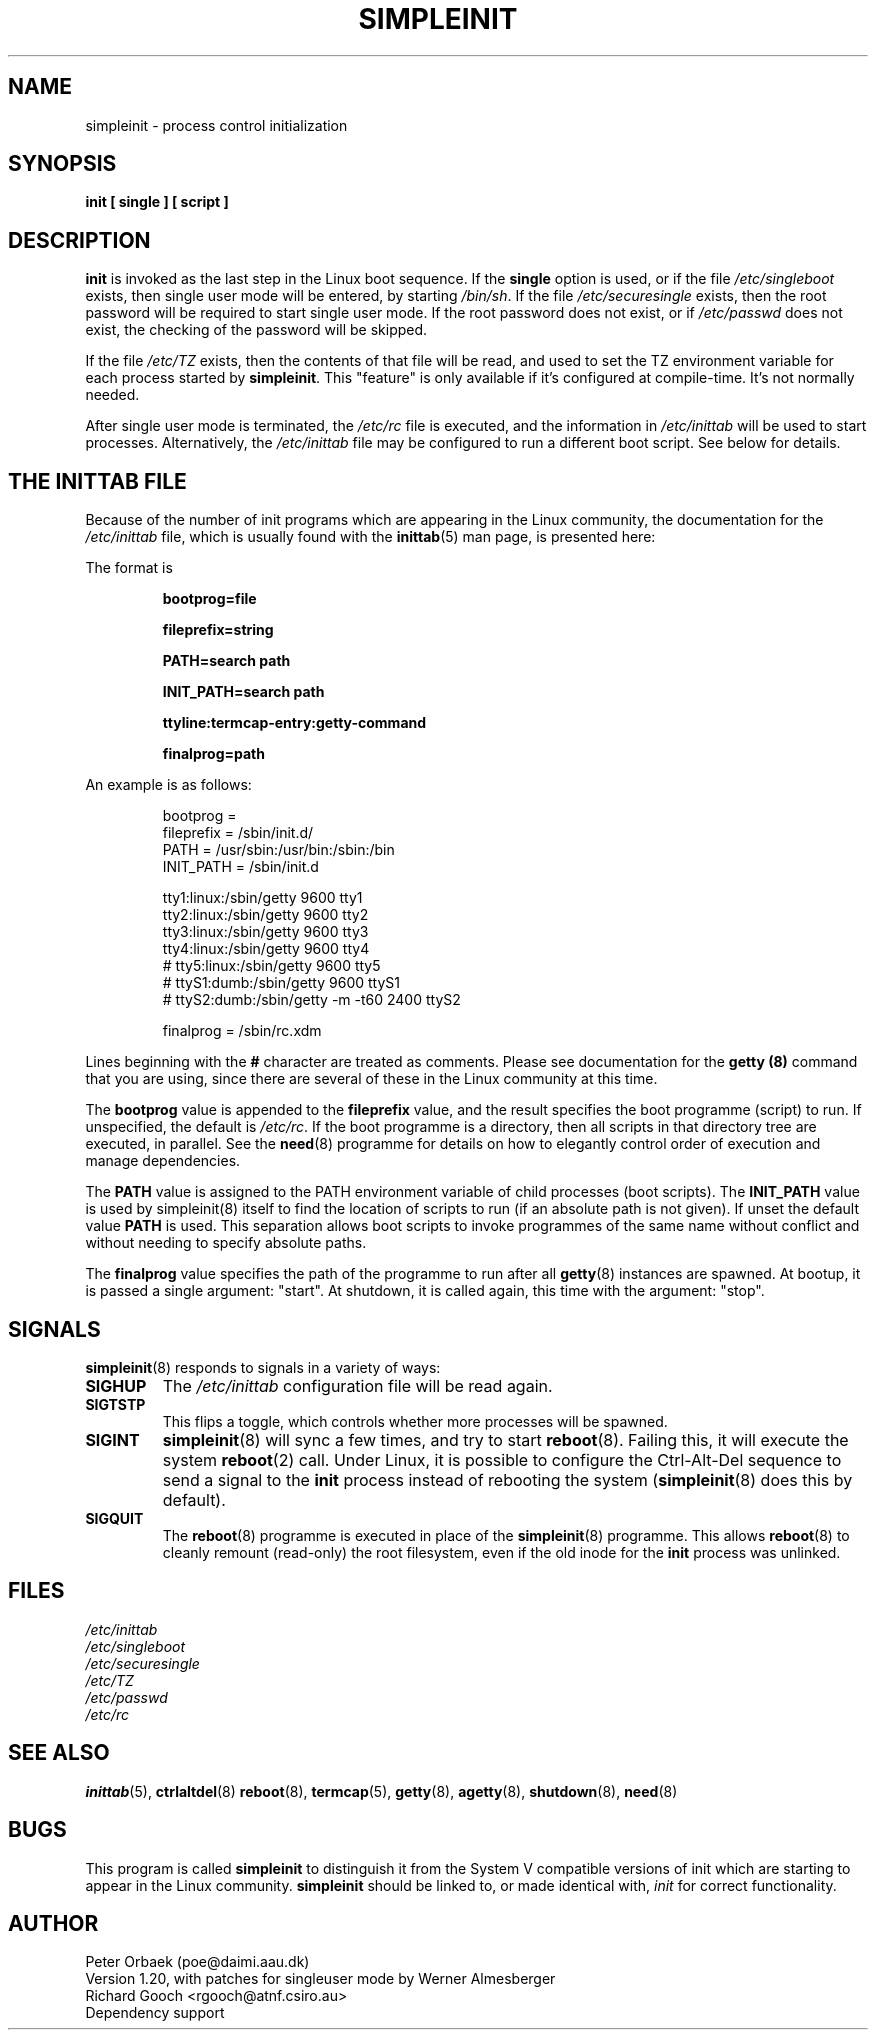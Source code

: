 .\" Copyright 1992, 1993 Rickard E. Faith (faith@cs.unc.edu)
.\" May be distributed under the GNU General Public License
.\" " for emacs's hilit19 mode :-)
.TH SIMPLEINIT 8 "4 November 2000" "Linux 0.99" "Linux Programmer's Manual"
.SH NAME
simpleinit \- process control initialization
.SH SYNOPSIS
.B "init [ single ] [ script ]"
.SH DESCRIPTION
.B init
is invoked as the last step in the Linux boot sequence.  If the
.B single
option is used, or if the file
.I /etc/singleboot
exists, then single user mode will be entered, by starting
.IR /bin/sh .
If the file
.I /etc/securesingle
exists, then the root password will be required to start single user mode.
If the root password does not exist, or if
.I /etc/passwd
does not exist, the checking of the password will be skipped.

If the file
.I /etc/TZ
exists, then the contents of that file will be read, and used to set the TZ
environment variable for each process started by
.BR simpleinit .
This "feature" is only available if it's configured at compile-time. It's
not normally needed.

After single user mode is terminated, the
.I /etc/rc
file is executed, and the information in
.I /etc/inittab
will be used to start processes. Alternatively, the \fI/etc/inittab\fP
file may be configured to run a different boot script. See below for
details.

.SH "THE INITTAB FILE"
Because of the number of init programs which are appearing in the Linux
community, the documentation for the
.I /etc/inittab
file, which is usually found with the
.BR inittab (5)
man page, is presented here:

The format is

.RS
.B bootprog=file

.B fileprefix=string

.B PATH=search path

.B INIT_PATH=search path

.B "ttyline:termcap-entry:getty-command"

.B finalprog=path
.RE

An example is as follows:

.nf
.RS
bootprog     =
fileprefix   =  /sbin/init.d/
PATH         =  /usr/sbin:/usr/bin:/sbin:/bin
INIT_PATH    =  /sbin/init.d

tty1:linux:/sbin/getty 9600 tty1
tty2:linux:/sbin/getty 9600 tty2
tty3:linux:/sbin/getty 9600 tty3
tty4:linux:/sbin/getty 9600 tty4
# tty5:linux:/sbin/getty 9600 tty5
# ttyS1:dumb:/sbin/getty 9600 ttyS1
# ttyS2:dumb:/sbin/getty -m -t60 2400 ttyS2

finalprog   = /sbin/rc.xdm
.RE
.fi

Lines beginning with the
.B #
character are treated as comments.  Please see documentation for the
.B getty (8)
command that you are using, since there are several of these in the Linux
community at this time.

The \fBbootprog\fP value is appended to the \fBfileprefix\fP value,
and the result specifies the boot programme (script) to run. If
unspecified, the default is \fI/etc/rc\fP. If the boot programme is a
directory, then all scripts in that directory tree are executed, in
parallel. See the \fBneed\fP(8) programme for details on how to
elegantly control order of execution and manage dependencies.

The \fBPATH\fP value is assigned to the PATH environment variable of
child processes (boot scripts). The \fBINIT_PATH\fP value is used by
simpleinit(8) itself to find the location of scripts to run (if an
absolute path is not given). If unset the default value \fBPATH\fP is
used. This separation allows boot scripts to invoke programmes of the
same name without conflict and without needing to specify absolute
paths.

The \fBfinalprog\fP value specifies the path of the programme to run
after all \fBgetty\fP(8) instances are spawned. At bootup, it is
passed a single argument: "start". At shutdown, it is called again,
this time with the argument: "stop".
.SH SIGNALS
\fBsimpleinit\fP(8) responds to signals in a variety of ways:
.TP
.B SIGHUP
The \fI/etc/inittab\fP configuration file will be read again.
.TP
.B SIGTSTP
This flips a toggle, which controls whether more processes will be
spawned.
.TP
.B SIGINT
\fBsimpleinit\fP(8) will sync a few times, and try to start
\fBreboot\fP(8). Failing this, it will execute the system
\fBreboot\fP(2) call. Under Linux, it is possible to configure the
Ctrl-Alt-Del sequence to send a signal to the \fBinit\fP process
instead of rebooting the system (\fBsimpleinit\fP(8) does this by
default).
.TP
.B SIGQUIT
The \fBreboot\fP(8) programme is executed in place of the
\fBsimpleinit\fP(8) programme. This allows \fBreboot\fP(8) to cleanly
remount (read-only) the root filesystem, even if the old inode for the
\fBinit\fP process was unlinked.
.SH FILES
.I /etc/inittab
.br
.I /etc/singleboot
.br
.I /etc/securesingle
.br
.I /etc/TZ
.br
.I /etc/passwd
.br
.I /etc/rc
.SH "SEE ALSO"
.BR inittab (5),
.BR ctrlaltdel (8)
.BR reboot (8),
.BR termcap (5),
.BR getty (8),
.BR agetty (8),
.BR shutdown (8),
.BR need (8)
.SH BUGS
This program is called
.B simpleinit
to distinguish it from the System V compatible versions of init which are
starting to appear in the Linux community.
.B simpleinit
should be linked to, or made identical with,
.I init
for correct functionality.
.SH AUTHOR
Peter Orbaek (poe@daimi.aau.dk)
.br
Version 1.20, with patches for singleuser mode by Werner Almesberger
.br
Richard Gooch <rgooch@atnf.csiro.au>
.br
Dependency support

